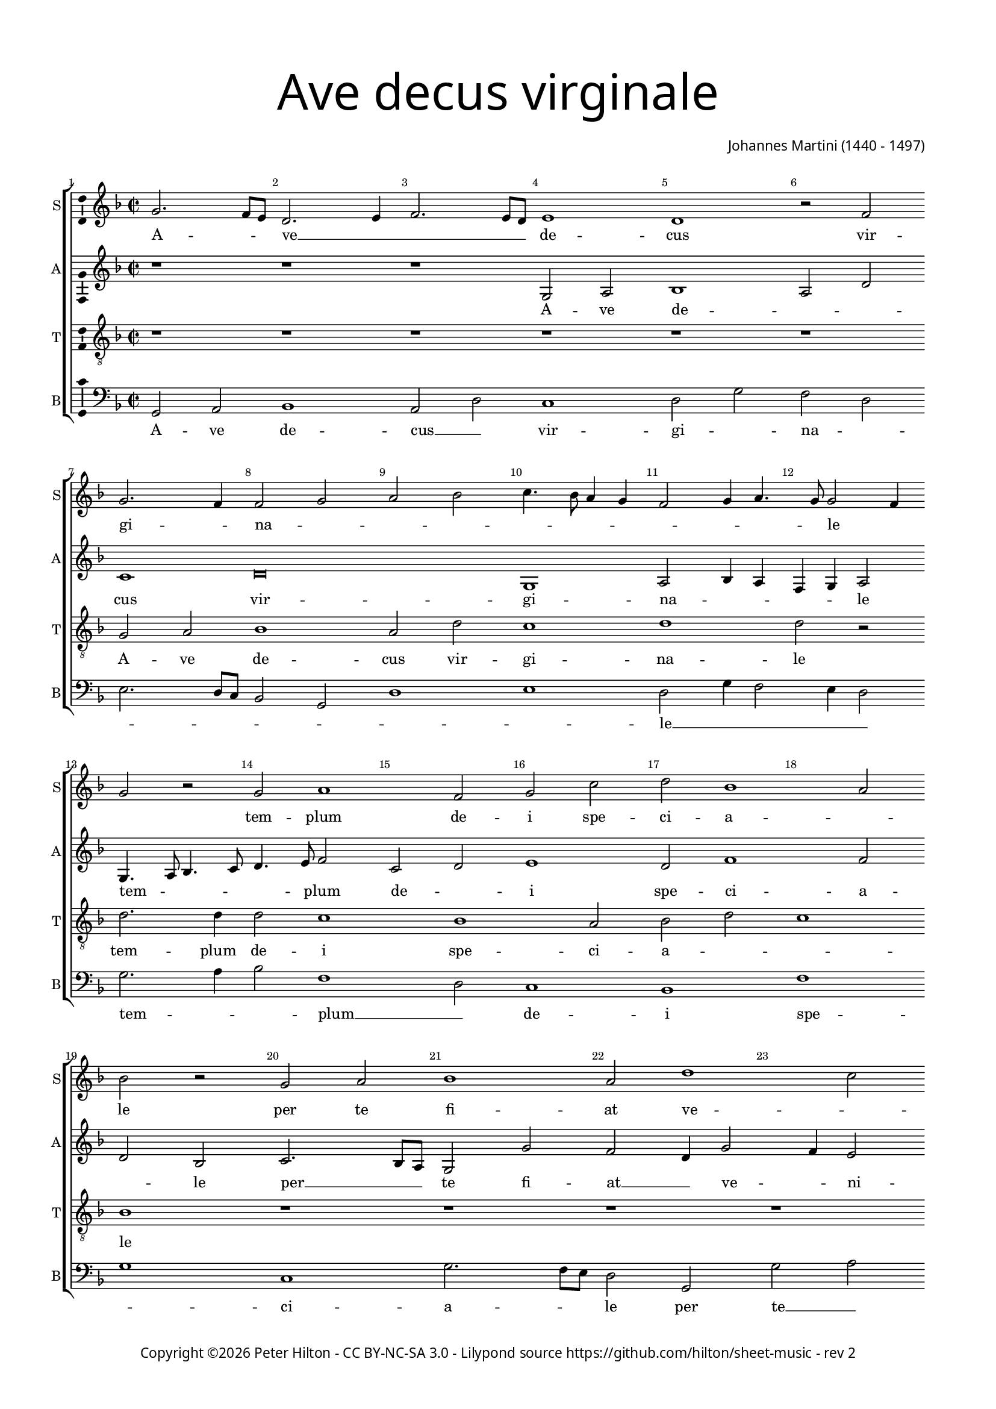 % Copyright ©2016 Peter Hilton - https://github.com/hilton
% Based on CPDL #30531

\version "2.18.2"
revision = "2"
\pointAndClickOff

#(set-global-staff-size 15.0)

\paper {
	#(define fonts (make-pango-font-tree "Century Schoolbook L" "Source Sans Pro" "Luxi Mono" (/ 15 20)))
	annotate-spacing = ##f
	two-sided = ##t
	top-margin = 10\mm
	bottom-margin = 10\mm
	inner-margin = 15\mm
	outer-margin = 15\mm
	top-markup-spacing = #'( (basic-distance . 4) )
	markup-system-spacing = #'( (padding . 4) )
	system-system-spacing = #'( (basic-distance . 15) (stretchability . 100) )
  	ragged-bottom = ##f
	ragged-last-bottom = ##f
} 

year = #(strftime "©%Y" (localtime (current-time)))

\header {
	title = \markup \medium \fontsize #7 \override #'(font-name . "Source Sans Pro Light") {
		\center-column {
			"Ave decus virginale"
			\vspace #1
		}
	}
	composer = \markup \sans \column \right-align { "Johannes Martini (1440 - 1497)" }
	copyright = \markup \sans {
		\vspace #2
		\column \center-align {
			\line {
				Copyright \year \with-url #"http://hilton.org.uk" "Peter Hilton" -
				\with-url #"http://creativecommons.org/licenses/by-nc-sa/3.0/" "CC BY-NC-SA 3.0" -
				Lilypond source \with-url #"https://github.com/hilton/sheet-music" https://github.com/hilton/sheet-music - 
				rev \revision 
			}
		}
	}
	tagline = \markup { 
		\vspace #2
		\column {
			\line { Hail, virginal honour, individual temple of God, through you may all the sins that we commit be pardoned. }
			\line { You are remarkable to us, may you lead us, star of the sea, may you always watch over us, behold, we take refuge in you. }
		}
	}
}

\layout {
	indent = #0
  	ragged-right = ##f
  	ragged-last = ##f
	\context {
		\Score
		\override BarNumber #'self-alignment-X = #CENTER
		\override BarNumber #'break-visibility = #'#(#f #t #t)
		\override BarLine #'transparent = ##t
		\remove "Metronome_mark_engraver"
		\override VerticalAxisGroup #'staff-staff-spacing = #'((basic-distance . 10) (stretchability . 100))
	}
	\context { 
		\Staff
%		\remove "Time_signature_engraver"
	}
	\context { 
		\StaffGroup
		\remove "Span_bar_engraver"	
	}
	\context { 
		\Voice 
		\override NoteHead #'style = #'baroque
		\consists "Horizontal_bracket_engraver"
		\consists "Ambitus_engraver"
	}
}

global = { 
	\key f \major
	\time 2/2
	\tempo 2 = 60
	\set Staff.midiInstrument = "Choir Aahs"
	\accidentalStyle "forget"
}

showBarLine = { \once \override Score.BarLine #'transparent = ##f }
ficta = { \once \set suggestAccidentals = ##t \override AccidentalSuggestion #'parenthesized = ##f }
fictaParenthesized = { \once \set suggestAccidentals = ##t \override AccidentalSuggestion #'parenthesized = ##t }
singleDigitTime = { \override Staff.TimeSignature.style = #'single-digit }

soprano = \new Voice	{
	\relative c'' {
		g2. f8 e d2. e4 f2. e8 d e1 d r2 f g2. f4 f2 g a bes c4. bes8 a4 g f2 g4 a4. g8 g2 f4 |
		g2 r g a1 f2 g c d bes1 a2 bes r g a bes1 a2 d1 c2 d4 bes4. a8 a2
		g8 f g2 a bes4 a2 g8 f e2 d r bes' a g c bes4 a4. g8 g2 f4 g2 r1 | r
		
		\singleDigitTime
		r | \time 3/2 r1. g2 g a bes1 a2 d1 c2 d bes c \[ f, g a1 g \] f e2 |
		f1 g2 a2. g4 bes2. a4 c2. bes4 bes1 a2 bes1 r2 g1 a2 bes1 a2 g d f1 e |
		d r2 bes'1 a2 g c1 bes2 a1 g2 r f g bes a bes a2. g4 g1 f2 g1. | \showBarLine \bar "|."
	}
	\addlyrics {
		A -- _ _ ve __ _ _ _ _ de -- cus vir -- gi -- _ na -- _ _ _ _ _ _ _ _ _ _ _ le__ _ _
		tem -- plum de -- i spe -- ci -- a -- _ le 
		per te fi -- at ve -- _ _ _ _ ni -- _ _ _ _ _ a -- _ _ _ le
		om -- ne quod com -- _ mit -- _ ti -- _ mus.
		Tu no -- bis es sin -- gu -- _ la -- _ _ _ _ _ ris
		tu nos du -- cas stel -- _ _ _ la __ _ ma -- _ ris
		tu nos sem -- per tu -- _ e -- a -- ris
		en ad te con -- fu -- gi -- mus,
		con -- _ fu -- _ _ _ _ gi -- _ mus.
	}
}

alto = \new Voice {
	\relative c' {
		r1 r r g2 a bes1 a2 d c1 d\breve g,1 a2 bes4 a f g a2 |
		g4. a8 bes4. c8 d4. e8 f2 c d e1 d2 f1 f2 d bes c2. bes8 a g2 g' f d4 g2 f4 e2 d f |
		d e d1 r2 a a2. bes c2 bes4 d2 c4 d e4. d8 d2 c4 d2 c bes | g 
	
		\singleDigitTime
		r2 r1 |	g2 g a bes1 a2 d1 c2 d4 e f g e2 d1 c2 d bes c f, g2. f4 a1. |
		\[ bes1 f' \] \[ f2 d e f \] \[ d2. e4 f1 \] d c2 d2. e4 f2 g1 f2 d2. c4 d2 a2. g4 a2 |
		f1 f'2 g1 f4 e d2 e f d c a bes4 c d1 d d2 d1 d2 e d1 d1. |
	}
	\addlyrics {
		A -- ve de -- _ _ cus vir -- gi -- na -- _ _ _ _ le
		tem -- _ _ _ _ _ plum de -- _ i spe -- ci -- a -- _ le 
		per __ _ _ te fi -- at __ _ ve -- _ ni -- _ a -- _ _ le
		om -- ne quod com -- _ _ _ _ _ _ mit -- _ _ ti -- _ mus.
		Tu no -- bis es __ _ sin -- gu -- la -- _ _ _ _ _ _ _ _ _ ris
		tu __ _ nos du -- cas stel -- _ la __ _ ma -- _ ris
		tu __ _ nos __ _ _ sem -- per tu -- _ _ e -- _ _ a -- ris
		en __ _ _ ad __ _ _ te __ _ ad te __ _ con -- fu -- gi -- mus,
		con -- fu -- gi -- mus.
	}
}

tenor = \new Voice {
	\relative c' {
		\clef "treble_8"
		r1 r r r r r g2 a bes1 a2 d c1 d d2 r |
		d2. d4 d2 c1 bes a2 bes d c1 bes r r r r g2 a |
		bes1 a2 d c1 d d2 r r1 r r2 bes a g | c
		
		\singleDigitTime
		bes4 a2 g f4 | g1 r2 r1. r r g2 g a bes1 a2 d c2. bes4 d1 r2 |
		d1 d2 \[ c1 bes a2 bes \] d c1 bes r2 r1. g1 a2 bes1 a2 d1 c2 |
		d1 d2 r1. bes1 a2 g c1 bes2 a2. g4 g1 f2 g a bes c a1 g1. |
		
	}
	\addlyrics {
		A -- ve de -- cus vir -- gi -- na -- le
		tem -- plum de -- i spe -- ci -- a -- _ _ le 
		per te fi -- at ve -- ni -- a -- le
		om -- ne quod com -- _ mit -- ti -- _ mus.
		Tu no -- bis es __ _ sin -- gu -- la -- ris
		tu nos du -- cas stel -- la ma -- _ ris
		tu nos sem -- per tu -- e -- a -- ris
		en ad te con -- _ fu -- _ gi -- _ mus. __ _ _ _ _ _
	}
}

bass = \new Voice {
	\relative c {
		\clef bass
		g2 a bes1 a2 d c1 d2 g f d e2. d8 c bes2 g d'1 e d2 g4 f2 e4 d2 |
		g2. a4 bes2 f1 d2 c1 bes f' g c, g'2. f8 e d2 g, g'2 a bes f |
		g1 d a' d,2. bes f'2 g4 bes a2 g4 c2 bes4 a2 g4 g2 f4 g e2 c4
		
		\singleDigitTime
		d2 c4 bes a2 | g1 r2 r1. r g2 g a bes1 a2 \[ d g f d e1 \] d1. |
		bes1 bes2 \[ f'1 g \] \[ f2 g bes f1 \] g2 g a bes1 a2 g e f g1 d a |
		bes1. g1 d'2 g1 f2 g a f g d1 g, d'2 g f g c, d1 g,1. |
	}
	\addlyrics {
		A -- ve de -- cus __ _ vir -- gi -- _ na -- _ _ _ _ _ _ _ _ le __ _ _ _ _
		tem -- _ _ plum __ _ de -- i spe -- _ ci -- a -- _ _ le 
		per te __ _ fi -- at ve -- ni -- _ a -- le
		om -- _ _ ne __ _ quod __ _ com -- _ mit -- _ _ ti -- _ _ _ _ _ mus.
		Tu no -- bis es __ _ sin -- _ gu -- _ la -- ris
		tu nos du -- cas stel -- _ _ la ma -- ris
		tu nos __ _ sem -- _ _ per tu -- e -- a -- ris
		en ad __ _ te __ _ con -- fu -- _ gi -- _ mus. __ _ _ _ _ _
	}
}

\score {
	\transpose c c {
		\new StaffGroup << 
			\set Score.proportionalNotationDuration = #(ly:make-moment 1 8)
			\set Score.barNumberVisibility = #all-bar-numbers-visible
			\new Staff << \global \soprano \set Staff.instrumentName = #"S" \set Staff.shortInstrumentName = #"S" >> 
			\new Staff << \global \alto \set Staff.instrumentName = #"A" \set Staff.shortInstrumentName = #"A" >> 
			\new Staff << \global \tenor \set Staff.instrumentName = #"T" \set Staff.shortInstrumentName = #"T" >> 
			\new Staff << \global \bass \set Staff.instrumentName = #"B" \set Staff.shortInstrumentName = #"B" >> 
		>> 
	}
	\layout { }
	\midi {	}
}
